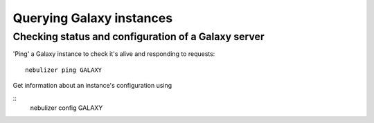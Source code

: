 =========================
Querying Galaxy instances
=========================

----------------------------------------------------
Checking status and configuration of a Galaxy server
----------------------------------------------------

'Ping' a Galaxy instance to check it's alive and responding to
requests::

    nebulizer ping GALAXY

Get information about an instance's configuration using

::
   nebulizer config GALAXY
